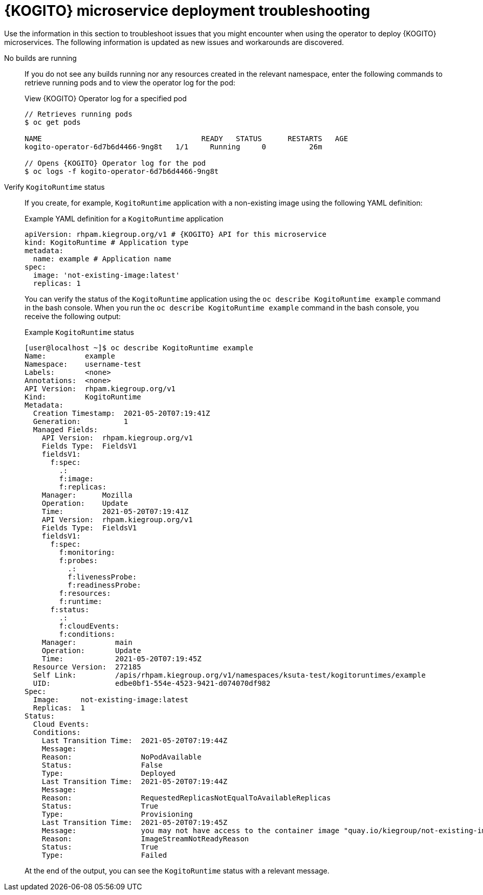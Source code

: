 [id="ref-kogito-microservice-deploy-troubleshooting_{context}"]
= {KOGITO} microservice deployment troubleshooting

Use the information in this section to troubleshoot issues that you might encounter when using the operator to deploy {KOGITO} microservices. The following information is updated as new issues and workarounds are discovered.

No builds are running::
If you do not see any builds running nor any resources created in the relevant namespace, enter the following commands to retrieve running pods and to view the operator log for the pod:
+
--
.View {KOGITO} Operator log for a specified pod
[source,subs="attributes+,+quotes"]
----
// Retrieves running pods
$ oc get pods

NAME                                     READY   STATUS      RESTARTS   AGE
kogito-operator-6d7b6d4466-9ng8t   1/1     Running     0          26m

// Opens {KOGITO} Operator log for the pod
$ oc logs -f kogito-operator-6d7b6d4466-9ng8t
----
--

Verify `KogitoRuntime` status::
If you create, for example, `KogitoRuntime` application with a non-existing image using the following YAML definition:
+
--
.Example YAML definition for a `KogitoRuntime` application
[source,yaml,subs="attributes+"]
----
apiVersion: rhpam.kiegroup.org/v1 # {KOGITO} API for this microservice
kind: KogitoRuntime # Application type
metadata:
  name: example # Application name
spec:
  image: 'not-existing-image:latest'
  replicas: 1
----

You can verify the status of the `KogitoRuntime` application using the `oc describe KogitoRuntime example` command in the bash console. When you run the `oc describe KogitoRuntime example` command in the bash console, you receive the following output:

.Example `KogitoRuntime` status
[source,subs="attributes+"]
----
[user@localhost ~]$ oc describe KogitoRuntime example
Name:         example
Namespace:    username-test
Labels:       <none>
Annotations:  <none>
API Version:  rhpam.kiegroup.org/v1
Kind:         KogitoRuntime
Metadata:
  Creation Timestamp:  2021-05-20T07:19:41Z
  Generation:          1
  Managed Fields:
    API Version:  rhpam.kiegroup.org/v1
    Fields Type:  FieldsV1
    fieldsV1:
      f:spec:
        .:
        f:image:
        f:replicas:
    Manager:      Mozilla
    Operation:    Update
    Time:         2021-05-20T07:19:41Z
    API Version:  rhpam.kiegroup.org/v1
    Fields Type:  FieldsV1
    fieldsV1:
      f:spec:
        f:monitoring:
        f:probes:
          .:
          f:livenessProbe:
          f:readinessProbe:
        f:resources:
        f:runtime:
      f:status:
        .:
        f:cloudEvents:
        f:conditions:
    Manager:         main
    Operation:       Update
    Time:            2021-05-20T07:19:45Z
  Resource Version:  272185
  Self Link:         /apis/rhpam.kiegroup.org/v1/namespaces/ksuta-test/kogitoruntimes/example
  UID:               edbe0bf1-554e-4523-9421-d074070df982
Spec:
  Image:     not-existing-image:latest
  Replicas:  1
Status:
  Cloud Events:
  Conditions:
    Last Transition Time:  2021-05-20T07:19:44Z
    Message:
    Reason:                NoPodAvailable
    Status:                False
    Type:                  Deployed
    Last Transition Time:  2021-05-20T07:19:44Z
    Message:
    Reason:                RequestedReplicasNotEqualToAvailableReplicas
    Status:                True
    Type:                  Provisioning
    Last Transition Time:  2021-05-20T07:19:45Z
    Message:               you may not have access to the container image "quay.io/kiegroup/not-existing-image:latest"
    Reason:                ImageStreamNotReadyReason
    Status:                True
    Type:                  Failed
----

At the end of the output, you can see the `KogitoRuntime` status with a relevant message.
--
